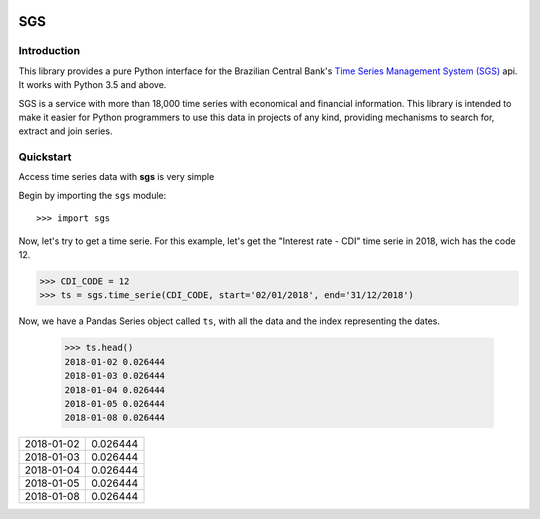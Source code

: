 .. image:: https://img.shields.io/pypi/v/sgs.svg
    :target: https://pypi.org/project/sgs/

.. image:: https://img.shields.io/pypi/l/sgs.svg
    :target: https://pypi.org/project/sgs/

.. image:: https://img.shields.io/pypi/pyversions/sgs.svg
    :target: https://pypi.org/project/sgs/

.. image:: https://img.shields.io/pypi/dm/sgs.svg
    :target: https://pypi.org/project/sgs/

.. image:: https://img.shields.io/travis/rafpyprog/pysgs.svg
    :target: https://travis-ci.org/rafpyprog/pySGS/

.. image:: https://img.shields.io/codecov/c/github/rafpyprog/pysgs.svg
    :target: https://codecov.io/github/rafpyprog/pysgs
    :alt: codecov.io


.. image:: https://img.shields.io/readthedocs/pysgs.svg
    :target: https://pysgs.readthedocs.io/en/stable/
    :alt: Read the docs!

|pic 1| **SGS**
=================

.. |pic 1| image:: https://raw.githubusercontent.com/rafpyprog/sgs/master/icon.png



Introduction
------------
This library provides a pure Python interface for the Brazilian Central Bank's
`Time Series Management System (SGS) <https://www.bcb.gov.br/?sgs>`_  api.
It works with Python 3.5 and above.

SGS is a service with more than 18,000 time series with economical and financial information.
This library is intended to make it easier for Python programmers to use this data in projects of
any kind, providing mechanisms to search for, extract and join series.


Quickstart
----------
Access time series data with **sgs** is very simple

Begin by importing the ``sgs`` module::

    >>> import sgs

Now, let's try to get a time serie. For this example, let's get the
"Interest rate - CDI" time serie in 2018, wich has the code 12.

.. code-block:: python

    >>> CDI_CODE = 12
    >>> ts = sgs.time_serie(CDI_CODE, start='02/01/2018', end='31/12/2018')

Now, we have a Pandas Series object called ``ts``, with all the data and
the index representing the dates.

    >>> ts.head()
    2018-01-02 0.026444
    2018-01-03 0.026444
    2018-01-04 0.026444
    2018-01-05 0.026444
    2018-01-08 0.026444



+------------+----------+
| 2018-01-02 | 0.026444 |
+------------+----------+
| 2018-01-03 | 0.026444 |
+------------+----------+
| 2018-01-04 | 0.026444 |
+------------+----------+
| 2018-01-05 | 0.026444 |
+------------+----------+
| 2018-01-08 | 0.026444 |
+------------+----------+

